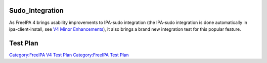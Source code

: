 Sudo_Integration
================

As FreeIPA 4 brings usability improvements to IPA-sudo integration (the
IPA-sudo integration is done automatically in ipa-client-install, see
`V4 Minor Enhancements <V4_Minor_Enhancements>`__), it also brings a
brand new integration test for this popular feature.



Test Plan
=========

`Category:FreeIPA V4 Test Plan <Category:FreeIPA_V4_Test_Plan>`__
`Category:FreeIPA Test Plan <Category:FreeIPA_Test_Plan>`__